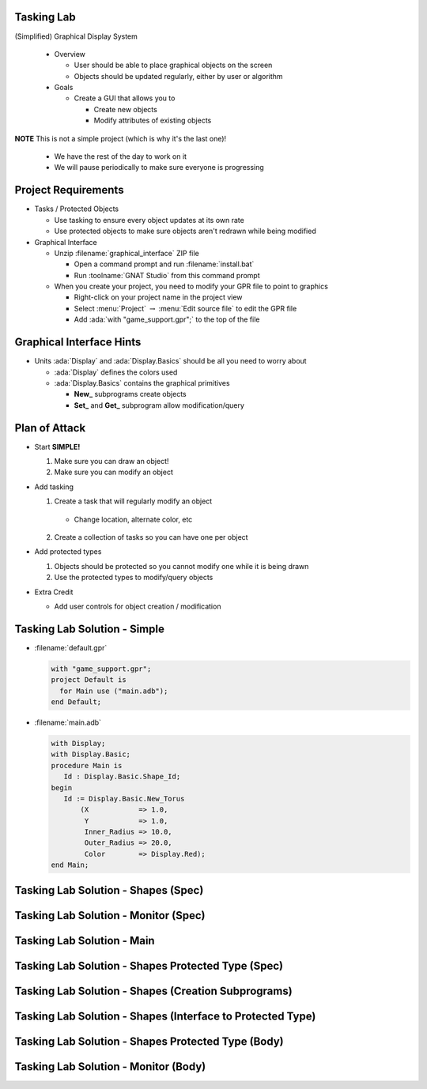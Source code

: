 
-------------
Tasking Lab
-------------

(Simplified) Graphical Display System

  * Overview

    * User should be able to place graphical objects on the screen
    * Objects should be updated regularly, either by user or algorithm

  * Goals

    * Create a GUI that allows you to

      * Create new objects
      * Modify attributes of existing objects

**NOTE** This is not a simple project (which is why it's the last one)!

  * We have the rest of the day to work on it
  * We will pause periodically to make sure everyone is progressing

----------------------
Project Requirements
----------------------

* Tasks / Protected Objects

  * Use tasking to ensure every object updates at its own rate
  * Use protected objects to make sure objects aren't redrawn while being modified

* Graphical Interface

  * Unzip :filename:`graphical_interface` ZIP file

    * Open a command prompt and run :filename:`install.bat`
    * Run :toolname:`GNAT Studio` from this command prompt

  * When you create your project, you need to modify your GPR file to point to graphics

    * Right-click on your project name in the project view
    * Select :menu:`Project` :math:`\rightarrow` :menu:`Edit source file` to edit the GPR file
    * Add :ada:`with "game_support.gpr";` to the top of the file

---------------------------
Graphical Interface Hints
---------------------------

* Units :ada:`Display` and :ada:`Display.Basics` should be all you need to worry about

  * :ada:`Display` defines the colors used
  * :ada:`Display.Basics` contains the graphical primitives

    * **New_** subprograms create objects
    * **Set_** and **Get_** subprogram allow modification/query

----------------
Plan of Attack
----------------

* Start **SIMPLE!**

  1. Make sure you can draw an object!
  2. Make sure you can modify an object

* Add tasking

  1. Create a task that will regularly modify an object

    * Change location, alternate color, etc

  2. Create a collection of tasks so you can have one per object

* Add protected types

  1. Objects should be protected so you cannot modify one while it is being drawn
  2. Use the protected types to modify/query objects

* Extra Credit

  * Add user controls for object creation / modification

-------------------------------
Tasking Lab Solution - Simple
-------------------------------

* :filename:`default.gpr`

  .. code:: Ada

    with "game_support.gpr";
    project Default is
      for Main use ("main.adb");
    end Default;

* :filename:`main.adb`

  .. code:: Ada

    with Display;
    with Display.Basic;
    procedure Main is
       Id : Display.Basic.Shape_Id;
    begin
       Id := Display.Basic.New_Torus
           (X            => 1.0,
            Y            => 1.0,
            Inner_Radius => 10.0,
            Outer_Radius => 20.0,
            Color        => Display.Red);
    end Main;
  
--------------------------------------
Tasking Lab Solution - Shapes (Spec)
--------------------------------------

.. container:: source_include labs/answers/adv_240_tasking.txt :start-after:--Shapes_Spec :end-before:--Shapes_Spec :code:Ada

--------------------------------------
Tasking Lab Solution - Monitor (Spec)
--------------------------------------

.. container:: source_include labs/answers/adv_240_tasking.txt :start-after:--Monitor_Spec :end-before:--Monitor_Spec :code:Ada

-----------------------------
Tasking Lab Solution - Main
-----------------------------

.. container:: source_include labs/answers/adv_240_tasking.txt :start-after:--Main :end-before:--Main :code:Ada

-----------------------------------------------------
Tasking Lab Solution - Shapes Protected Type (Spec)
-----------------------------------------------------

.. container:: source_include labs/answers/adv_240_tasking.txt :start-after:--Shape_Data_T_Spec :end-before:--Shape_Data_T_Spec :code:Ada

------------------------------------------------------
Tasking Lab Solution - Shapes (Creation Subprograms)
------------------------------------------------------

.. container:: source_include labs/answers/adv_240_tasking.txt :start-after:--Shapes_Creation :end-before:--Shapes_Creation :code:Ada

-------------------------------------------------------------
Tasking Lab Solution - Shapes (Interface to Protected Type)
-------------------------------------------------------------

.. container:: source_include labs/answers/adv_240_tasking.txt :start-after:--Shapes_Interface :end-before:--Shapes_Interface :code:Ada

-----------------------------------------------------
Tasking Lab Solution - Shapes Protected Type (Body)
-----------------------------------------------------

.. container:: source_include labs/answers/adv_240_tasking.txt :start-after:--Shape_Data_T_Body :end-before:--Shape_Data_T_Body :code:Ada

---------------------------------------
Tasking Lab Solution - Monitor (Body)
---------------------------------------

.. container:: source_include labs/answers/adv_240_tasking.txt :start-after:--Monitor_Body :end-before:--Monitor_Body :code:Ada

